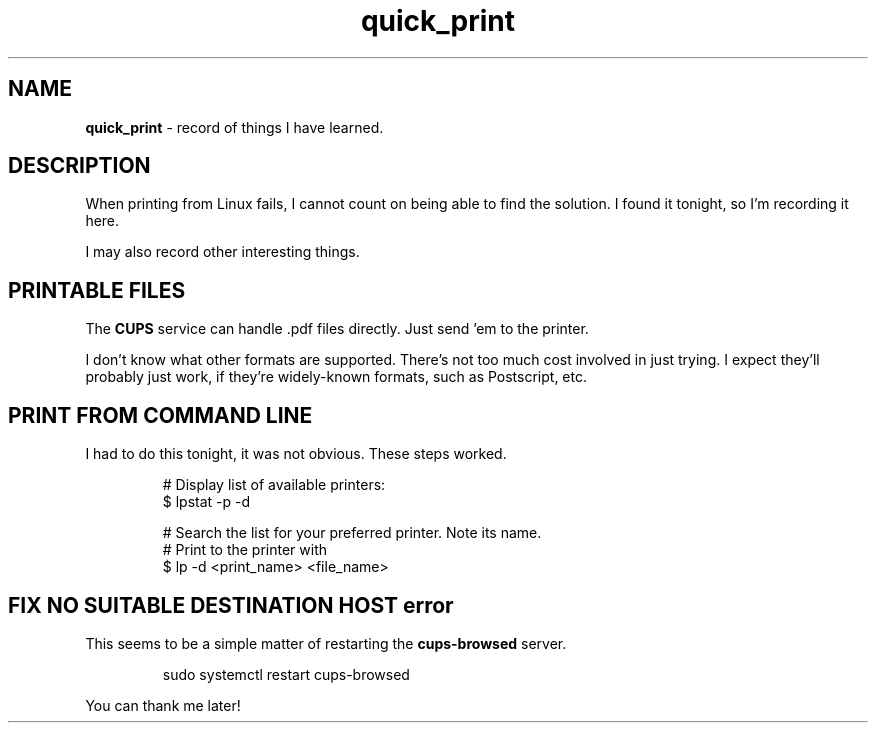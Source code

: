 .TH quick_print 7
.SH NAME
.B quick_print
\- record of things I have learned.
.SH DESCRIPTION
.PP
When printing from Linux fails, I cannot count on being able to
find the solution.  I found it tonight, so I'm recording it here.
.PP
I may also record other interesting things.
.SH PRINTABLE FILES
.PP
The
.B CUPS
service can handle .pdf files directly.  Just send 'em to the printer.
.PP
I don't know what other formats are supported.  There's not too much
cost involved in just trying.  I expect they'll probably just work, if
they're widely-known formats, such as Postscript, etc.
.SH PRINT FROM COMMAND LINE
.PP
I had to do this tonight, it was not obvious.  These steps worked.
.IP
.EX
# Display list of available printers:
$ lpstat -p -d

# Search the list for your preferred printer.  Note its name.
# Print to the printer with
$ lp -d <print_name> <file_name>
.EE

.SH FIX NO SUITABLE DESTINATION HOST error
.PP
This seems to be a simple matter of restarting the
.B cups-browsed
server.
.IP
.EX
sudo systemctl restart cups-browsed
.EE
.PP
You can thank me later!

